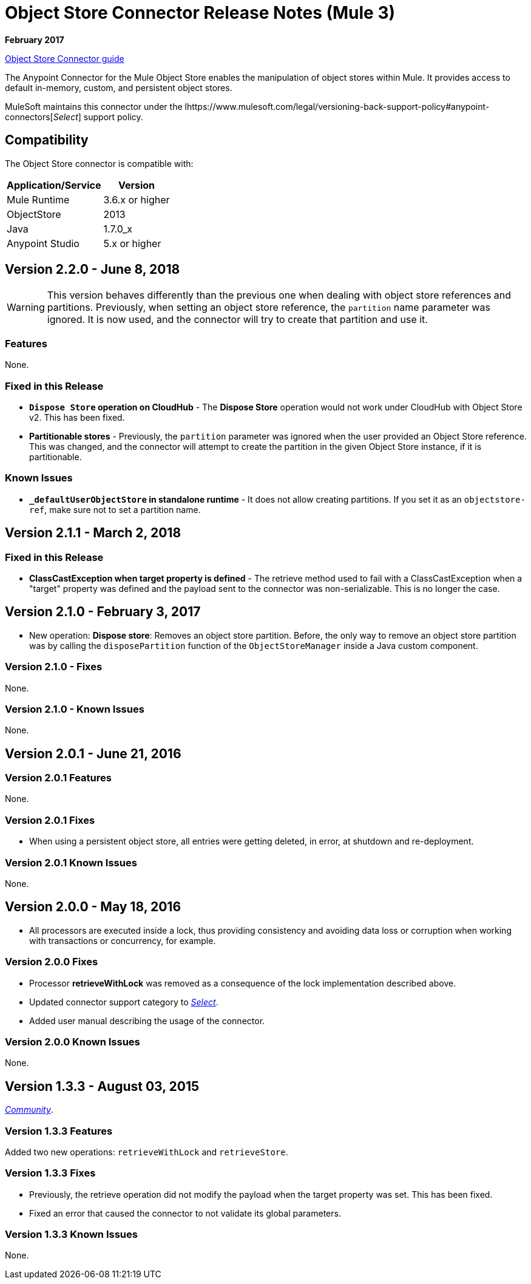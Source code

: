 = Object Store Connector Release Notes (Mule 3)
:keywords: object store, connector, release notes, mule

*February 2017*

link:/mule-user-guide/v/3.9/object-store-connector[Object Store Connector guide]

The Anypoint Connector for the Mule Object Store enables the manipulation of object stores within Mule. It provides access to default in-memory, custom, and persistent object stores.

MuleSoft maintains this connector under the lhttps://www.mulesoft.com/legal/versioning-back-support-policy#anypoint-connectors[_Select_] support policy.


== Compatibility

The Object Store connector is compatible with:

[%header%autowidth.spread]
|===
|Application/Service|Version
|Mule Runtime|3.6.x or higher
|ObjectStore|2013
|Java|1.7.0_x
|Anypoint Studio|5.x or higher
|===

== Version 2.2.0 - June 8, 2018

WARNING: This version behaves differently than the previous one when dealing with object store references and partitions. Previously, when setting an object store reference, the `partition` name parameter was ignored. It is now used, and the connector will try to create that partition and use it.

=== Features

None.

=== Fixed in this Release

* *`Dispose Store` operation on CloudHub* - The *Dispose Store* operation would not work under CloudHub with Object Store v2. This has been fixed.
* *Partitionable stores* - Previously, the `partition` parameter was ignored when the user provided an Object Store reference. This was changed, and the connector will attempt to create the partition in the given Object Store instance, if it is partitionable.

=== Known Issues

* *`_defaultUserObjectStore` in standalone runtime* - It does not allow creating partitions. If you set it as an `objectstore-ref`, make sure not to set a partition name.

== Version 2.1.1 - March 2, 2018

=== Fixed in this Release

* *ClassCastException when target property is defined* - The retrieve method used to fail with a ClassCastException when a "target" property was defined and the payload sent to the connector was non-serializable. This is no longer the case.


== Version 2.1.0 - February 3, 2017

* New operation: *Dispose store*: Removes an object store partition. Before, the only way to remove an object store partition was by calling the `disposePartition` function of the `ObjectStoreManager` inside a Java custom component.

=== Version 2.1.0 - Fixes

None.

=== Version 2.1.0 - Known Issues

None.

== Version 2.0.1 - June 21, 2016

=== Version 2.0.1 Features

None.

=== Version 2.0.1 Fixes

* When using a persistent object store, all entries were getting deleted, in error, at shutdown and re-deployment.

=== Version 2.0.1 Known Issues

None.

== Version 2.0.0 - May 18, 2016

* All processors are executed inside a lock, thus providing consistency and avoiding data loss or corruption when working with transactions or concurrency, for example.

=== Version 2.0.0 Fixes

* Processor **retrieveWithLock** was removed as a consequence of the lock implementation described above.
* Updated connector support category to link:/mule-user-guide/v/3.8/anypoint-connectors#connector-categories[_Select_].
* Added user manual describing the usage of the connector.

=== Version 2.0.0 Known Issues

None.

== Version 1.3.3 - August 03, 2015

link:/mule-user-guide/v/3.8/anypoint-connectors#connector-categories[_Community_].

=== Version 1.3.3 Features

Added two new operations: `retrieveWithLock` and `retrieveStore`.

=== Version 1.3.3 Fixes

* Previously, the retrieve operation did not modify the payload when the target property was set. This has been fixed.
* Fixed an error that caused the connector to not validate its global parameters.

=== Version 1.3.3 Known Issues

None.
